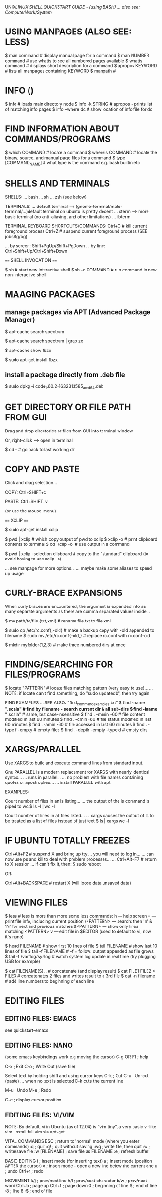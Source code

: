 UNIX/LINUX SHELL QUICKSTART GUIDE - (using BASH)
... also see: ComputerWork/System/
* USING MANPAGES (ALSO SEE: LESS)
$ man command # display manual page for a command
$ man NUMBER command # use whatis to see all numbered pages available
$ whatis command # displays short description for a command
$ apropos KEYWORD # lists all manpages containing KEYWORD
$ manpath #

* INFO ()
$ info # loads main directory node
$ info -k STRING # apropos - prints list of matching info pages
$ info --where dc # show location of info file for dc

* FIND INFORMATION ABOUT COMMANDS/PROGRAMS
$ which COMMAND # locate a command
$ whereis COMMAND # locate the binary, source, and manual page files for a command
$ type [COMMAND_NAME] # what type is the command e.g. bash builtin etc

* SHELLS AND TERMINALS

SHELLS:
... bash
... sh
... zsh (see below)

TERMINALS:
... default terminal --> (gnome-terminal/mate-terminal/...)default terminal on ubuntu is pretty decent
... xterm            --> more basic terminal (no anti-aliasing, and other limitations)
... fbterm

TERMINAL KEYBOARD SHORTCUTS/COMMANDS:
Ctrl+C                # kill current foreground process
Ctrl+Z                # suspend current foreground process (SEE jobs/fg/bg)
# scroll terminal window up/down (these work in some terminal emulators)
... by screen: Shift+PgUp/Shift+PgDown
... by line:   Ctrl+Shift+Up/Ctrl+Shift+Down

==== SHELL INVOCATION ====

$ sh            # start new interactive shell
$ sh -c COMMAND # run command in new non-interactive shell

* MAAGING PACKAGES
** manage packages via APT (Advanced Package Manager)

$ apt-cache search spectrum

$ apt-cache search spectrum | grep zx

$ apt-cache show fbzx

$ sudo apt-get install fbzx

** install a package directly from .deb file

$ sudo dpkg -i code_1.60.2-1632313585_amd64.deb

* GET DIRECTORY OR FILE PATH FROM GUI

Drag and drop directories or files from GUI into terminal window.

Or, right-click --> open in terminal


$ cd - # go back to last working dir

* COPY AND PASTE

Click and drag selection...

COPY:  Ctrl+SHIFT+c

PASTE: Ctrl+SHIFT+v

(or use the mouse-menu)



==== XCLIP ====

$ sudo apt-get install xclip

$ pwd | xclip   # which copy output of pwd to xclip
$ xclip -o      # print clipboard contents to terminal
$ cd `xclip -o` # use output in a command

$ pwd | xclip -selection clipboard # copy to the "standard" clipboard (to avoid having to use xclip -o)

... see manpage for more options...
... maybe make some aliases to speed up usage

* CURLY-BRACE EXPANSIONS

When curly braces are encountered, the argument is expanded into as
many separate arguments as there are comma separated values inside...

$ mv path/to/file.{txt,xml}   # rename file.txt to file.xml

$ sudo cp /etc/rc.conf{,-old} # make a backup copy with -old appended to filename
$ sudo mv /etc/rc.conf{-old,} # replace rc.conf with rc.conf-old

$ mkdir myfolder{1,2,3}       # make three numbered dirs at once

* FINDING/SEARCHING FOR FILES/PROGRAMS

$ locate "PATTERN" # locate files matching pattern (very easy to use)...
... NOTE: if locate can't find something, do "sudo updatedb", then try again

FIND EXAMPLES
... SEE ALSO: "find_command_examples.txt"
$ find -name "*.scala"         # find by filename - search current dir & all sub-dirs
$ find -iname "*.scala"        # same, but case-insensitive
$ find . -mmin -60             # file content modified in last 60 minutes
$ find . -cmin -60             # file status modified in last 60 minutes
$ find . -amin -60             # file accessed in last 60 minutes
$ find . -type f -empty        # empty files
$ find . -depth -empty -type d # empty dirs

* XARGS/PARALLEL

Use XARGS to build and execute command lines from standard input.

Gnu PARALLEL is a modern replacement for XARGS with nearly identical syntax...
... runs in parallel...
... no problem with file names containing quotes or apostrophes...
... install PARALLEL with apt



EXAMPLES:

Count number of files in an ls listing...
... the output of the ls command is piped to wc
$ ls -l | wc -l

Count number of lines in all files listed...
... xargs causes the output of ls to be treated as a list of files instead of just text
$ ls | xargs wc -l

* IF UBUNTU TOTALLY FREEZES

Ctrl+Alt+F2     # suspend X and bring up tty
... you will need to log in...
... can now use ps and kill to deal with problem processes...
... Ctrl+Alt+F7 # return to X session
... if can't fix it, then:
$ sudo reboot

OR:

Ctrl+Alt+BACKSPACE # restart X (will loose data unsaved data)

* VIEWING FILES

$ less # less is more than more
some less commands:
h          --- help screen
=          --- print file info, including current position
/<PATTERN> --- search: then 'n' & 'N' for next and previous matches
&<PATTERN> --- show only lines matching <PATTERN>
v          --- edit file in $EDITOR (used to default to vi, now it's nano)

$ head FILENAME # show first 10 lines of file
$ tail FILENAME # show last 10 lines of file
$ tail -f FILENAME # -f = follow: output appended as file grows
$ tail -f /var/log/syslog # watch system log update in real time (try plugging USB for example)

$ cat FILENAME(S)... # concatenate (and display result)
$ cat FILE1 FILE2 > FILE3 # concatenates 2 files and writes result to a 3rd file
$ cat -n filename # add line numbers to beginning of each line

* EDITING FILES
** EDITING FILES: EMACS
see quickstart-emacs

** EDITING FILES: NANO

(some emacs keybindings work e.g moving the cursor)
C-g  OR  F1 ; help

C-x ; Exit
C-o ; Write Out (save file)

Select text by holding shift and using cursor keys
C-k ; Cut
C-u ; Un-cut (paste)
... when no text is selected C-k cuts the current line

M-u ; Undo
M-e ; Redo

C-c ; display cursor position

** EDITING FILES: VI/VIM

NOTE: By default, vi in Ubuntu (as of 12.04) is “vim.tiny”, a very basic vi-like
vim. Install full vim via apt-get.

VITAL COMMANDS
ESC           ; return to 'normal' mode (where you enter commands)
:q            ; quit
:q!            ; quit without saving
:wq           ; write file, then quit
:w            ; write/save file
:w [FILENAME] ; save file as FILENAME
:e ; refresh buffer

BASIC EDITING
i             ; insert mode (for inserting text)
a ; insert mode (position AFTER the cursor)
o ; insert mode - open a new line below the current one
u ; undo
Ctrl+r ; redo

MOVEMENT
k/j           ; prev/next line
h/l           ; prev/next character
b/w ; prev/next word
Ctrl+b ; page up
Ctrl+f ; page down
0 ; beginning of line
$ ; end of line
:8 ; line 8
:$ ; end of file

DELETING
x ; delete character under cursor
8x ; delete 8 characters
dw ; delete word
8dw ; delete 8 words
D ; delete from cursor to end of line
dd ; delete whole line
NOTE: when you delete words they are put on the clipboard automatically...

COPY AND PASTE
press 'v' at start of selection...
... move cursor to end of selection, then press...
... 'd' to cut
... 'y' to copy
yy ; copy current line
3yy ; copy 3 lines
p ; paste after cursor
P ; paste before cursor

SEARCH
/aa ; search forward for text 'aa'
n ; next occurence
N ; previous occurence
 * ; find next occurence of current word

FIND AND REPLACE
:s/aa/bb/g ; replace “aa” by “bb” in CURRENT LINE...
... “g” (global) means do it for all occurrences.
:%s/aa/bb/gc ; find and replace ALL “aa” by “bb” in whole file...
... “c” means ask for confirmation before each replacement.
:20,30s/aa/bb/gc ; find and replace “aa” by “bb” in line 20 to 30.



How to comment/uncomment a text block?

press 【Ctrl+v】 (called “visual block”), move cursor to select, then press 【I # Esc】 to insert # to all lines in the block.

To uncomment a block, do the same except just press 【x】 to kill a char.


Syntax Coloring
Key	Meaning
【:set syn=lang】	the “lang” can be perl, c, cpp, html, php, JavaScript, python etc.
【:syntax on】	Turn on syntax coloring
【:syntax off】	Turn off syntax coloring
Line Numbers
Key	Meaning
【:set number】	Turn on line numbers
【:set nonumber】	Turn off line numbers
Advanced Topics
【gg】	beginning of file
【G】	end of file
【dG】	delete from current line to end of file
Opening File
【:tab path】	opening file
【gf】	open path under cursor

* GUI COMMANDS

$ xdg-open [FILE] # open file or dir using the default program (same as double-click)

$ xprop # then click on window - for information on a GUI app
... to find name of program, look at lines "WM_CLASS" and "_NET_WM_PID"...
... OR: $ ps -ef | grep STRING # where STRING is something you think the name might contain...
... OR: start `top`, then launch program, and watch it appear in top...

$ xwininfo # then click on window - get information on a window...
... use this to get the window ID for recordmydesktop

SEE ALSO: gksu

* ROOT PERMISSION / CHANGING USER

$ su [USERNAME]  # login as a different user

$ sudo [COMMAND] # execute command as root (superuser-do)

$ gksu [COMMAND] # like sudo, but for graphical programs

* FILE INFORMATION

$ file FILENAME # type of file
$ stat FILENAME # file or filesystem status
$ wc FILENAME   # word count

use stat with a format string to output exactly what you want - this displays the file size in bytes:
$ stat --format="%s" $output_file

* BASH LANGUAGE FEATURES

VARIABLES
$ echo $HOME # Use dollar sign to reference a variable
... variables can be interpolated into strings...
$ echo "My username is $USER and my home directory is $HOME"
... use curly braces to embed without spaces
$ echo "zzzzzzzzzzzzzzz${USER}zzzzzzzzzzzzzzzzzz"

INTERPOLATE OUTPUT OF A COMMAND
use either BACKTICKS, or PARENTHESIS EXPANSION...
$ my_var=`locate "scala-swing.jar"`  # store output of command in a variable
$ my_var=$(locate "scala-swing.jar") # same
$ echo "Current dir is $(pwd), and I put my bash in `which bash` so I don't lose it"


 | (PIPE)
examples:
$ ps aux | grep flash  # find the name of processes associated with Flashplayer
$ cd /proc/44352/fd    # move to the directory of that process (sub-directory 'fd' = File Descriptor)
$ ls -hal | grep Flash # list temporary video files in use by Flashplayer


OUTPUT REDIRECTOR
$ [CMD] > [FILE]  # write output of CMD to FILE
$ [CMD] >> [FILE] # append output of CMD end of FILE (creates file if it doesn't exist)
EXAMPLE:
echo "I am a very small text file." > file.txt # write output to file
echo "... and another line..." >> file.txt     # APPEND to end of file

INPUT REDIRECTOR
$ [CMD] < [FILE] # CMD treats contents of FILE as standard input

USER INPUT (useful in scripts)
read a  # read user input and store in variable named 'a'
echo $a # show value


EXIT CODES
In bash exit status 0 for success, 1 if failed.
$ echo $? # displays exit code of most recent foreground pipeline

* GENERAL

$ pwd       # print working directory

$ cd [PATH] # change directory
$ cd        # go to $HOME by default
$ cd -      # go back to last working directory

$ cp -p file1 file2 # preserve mode, ownership and timestamp
$ cp -i file1 file2 # if file2 exists, prompt for confirmation before overwriting

$ mv -i file1 file2 # if file2 exists, prompt for confirmation before overwriting
$ mv -v file1 file2 # show details during rename...

$ mkdir [DIR]             # make new empty dir
$ mkdir -p dir/dir2/dir3/ # -p means make parent directories as needed...
... if any of these directories doesn’t exist, they will be created

$ clear # clears terminal window



$ du -sh * # (disk usage) - show size of all files in dir (-h = human readable, -s = summary (otherwise dir contents shown individually)

$ du -sh [DIR] # show size of directory

$ ncdu . # open current dir in ncurses based disk usage analyser (AWESOME!) (install ncdu via apt-get)



LISTING FILES AND DIRECTORIES
$ ls            # list files in dir
$ ls -hal       # h = human-readable, a = all files, l = long-listing
$ tree [DIR]    # nice ascii-art tree diagram of sub-directories (install with apt-get)
$ tree -d [DIR] # list directories only
$ tree -I "*~" src/main/java # ignore backup files (NOTE: ignore pattern must be quoted)



REMOVE (UNLINK) FILES
$ rm [FILE]
$ rm -i [FILE] # ask for confirmation before removing
$ rm -i *.jpg  # show each filename and ask for confirmation
$ rmdir [DIR]  # remove directory (only works for empty dir)
$ rm -r [DIR]  # recursively removes directory and it's contents

* COMMAND HISTORY

$ man history
$ history # show command history as numbered list
$ !236    # execute no. 236 from the history list
$ !236:p  # :p modifier means print without executing...
... command is also added to history so you can now press UP, and edit the command
$ !!      # last command
$ sudo !! # last command as root
$ !java   # execute last command beginning with 'java'
$ !java:p # show last command beginning with 'java'

USE ARGUMENTS FROM LAST COMMAND
$ mkdir flipper/flopper
$ cd !$ # cd to flipper/flopper

CORRECT MISSPELLED COMMAND
$ nanp /path/to/a/document/buried/deep/in/the/filesystem
$ ^nanp^nano # runs same command but replaces first instance of 'nanp' with 'nano'

REUSE A COMMAND YOU TYPED AGES AGO
$ history | grep javac # find the last 'javac' I did
$ !2334                # execute it again

KEEP A COMMAND FROM ENTERING HISTORY
... type a space as the first character on the command line

* FTP (File Transfer Protocol) - transfer files over network

WARNING! don't use ftp over the internet - it transfers everything as plain
text, including your password and login credentials - only use it on trusted
local network - for internet, use SFTP or SSH

* BASH OPTIONS
$ shopt            # shows status (on/off) of all options
$ shopt extglob    # shows status of 'extglob' option
$ shopt -s extglob # SET (enable) option
$ shopt -u extglob # UNSET (disable) option

* SYMBOLIC LINKS



$ readlink /usr/share/java/vecmath.jar

NOTE: hard links can only be to files...
... for directories, must use symbolic links...
$ ln -s /home/benopod/ComputerWork/PROJECTS/bsgeom2d /home/benopod/bsgeom2d

$ cd -P [SYMLINK] # -P option --> got to physical directory, instead of symbolic dir



LINKS FOR CONVENIENCE

I've made symbolic links in my home to some commonly used directories:
  bsgeom2d
  bstpg
  websites

* IP: display & configure networking

NOTE: ifconfig is now deprecated

USES OF IP COMMAND:
1: Find out which interfaces are configured on the system.
2: Query the status of a IP interface.
3: Configure the local loop-back, Ethernet and other IP interfaces.
4: Mark the interface as up or down.
5: Configure and modify default and static routing.
6: Configure tunnel over IP.
7: Configure ARP or NDISC cache entry.
8: Assign IP address, routes, subnet and other IP information to IP interfaces.


EXAMPLES:

Get IP address of computer...
... this lists all ip addresses associated on all network interfaces:

  $ ip address

.... 'address' can be abbreviated to 'addr' or 'a', so these are the same:

  $ ip addr
  $ ip a

... show only IP v4 or v6 addresses:

  $ ip -4 a
  $ ip -6 a

* MANAGING PROCESSES

LISTING PROCESSES
$ jobs -l             # show jobs running in current shell (-l for long listing, with PID etc)
$ ps -e               # show every process on the system
$ ps -ef              # every process with more detailed (full format) listing
$ ps -eF              # even more details!
$ ps -ef | grep gedit # get 'ps' listings containing 'gedit'


BACKGROUND AND FOREGROUND
$ emacs [FILE] & # '&' makes process run in background
ctrl+z             # suspends foreground process & brings back command line
$ bg %NUM          # restarts suspended processes in background (get NUM from `jobs -l`)
$ fg %NUM          # puts background job into the foreground (get NUM from `jobs -l`)


KILL A RUNNING PROCESS
Find the process ID (PID) using jobs or ps, then...
$ kill -9 [PID]
... or...
$ kill -s KILL [PID]

... or use one of these...
$ xkill # then click on the window which you want to kill
$ sudo killall PROGRAM_NAME # kill (or send signal to) all processes running specified command

KILL A PROCESS RUN BY ANOTHER USER
(EXAMPLE: kill processes on a stuck shell in my Raspberry Pi via ssh)
$ who                 # shows which users are logged in
$ w                   # shows which users are logged in and what they're doing
$ pgrep -u pi         # show what processes user 'pi' is runnning
$ sudo pkill -9 -u pi # kill all processes run by user 'pi'


DISPLAY TOP PROCESSES IN THE SYSTEM
$ top
Press 'h' for help.
Press 'O' (capital o) to sort by a different parameter.
SEE ALSO: Applications Menu--->System Tools--->System Monitor.

HTOP - an improved version of top
$ sudo apt-get install htop
$ htop
... press 'h' for help


SHOW TREE OF SYSTEM PROCESSES
$ pstree

* VARIABLES
$ my_variable=* # store all files in directory in variable
$ echo $my_variable # print to terminal

var=`locate "scala-swing.jar"` # store output of locate in variable
echo $var # print value of variable

read var # reads a line of keyboard input and stores in a variable named 'var'
echo $var # print value of var

ECHO OPTIONS: echo displays text or value of variable
-n Do not output the trailing new line.
-e Enable interpretation of the following backslash escaped characters in the strings:
	\a alert (bell)
	\b backspace
	\c suppress trailing new line
	\n new line
	\r carriage return
	\t horizontal tab
	\\ backslash
EXAMPLE: $ echo -e "\a" # sounds the bell


SPECIAL SHELL VARIABLES (these are listed in the bash manpage under 'Special Variables')
Positional parameters $1,$2,$3… and their corresponding array representation, count and IFS expansion $@, $#, and $*.
$- current options set for the shell.
$$ pid of the current shell (not subshell)
$_ most recent parameter (or the abs path of the command to start the current shell immediately after startup)
$IFS the (input) field separator
$? most recent foreground pipeline exit status
$! PID of the most recent background command
$0 name of the shell or shell script


ENVIRONMENT VARIABLES
$ printenv # prints environment variables.

* GREP (Global Regular Expression Print)

Searches contents of files and prints any lines matching regex.
NOTE: egrep and fgrep are deprecated --> use 'grep -E' or 'grep -F' instead.
OPTIONS
-E   - extended regular expression
-F   - fixed-string grep (this is also faster)
-P   - use perl-style regular expressions
-i   - ignore case
-v   - print lines NOT matching the pattern
-r   - recursive
--include'*.html'    - filename glob (useful for globbing all sub-dirs in recursive grep)
--file=myPattern.txt - use regexp stored in a file

BASIC REGULAR EXPRESSIONS
^ # beginning of line
$ # end of line
dEXTENDED REGULAR EXPRESSIONS
 *       # any string or group of characters
?        # any single character
[abc]    # any ONE of the enclosed characters
[a-z]    # any ONE in range (NOTE: a-z and A-Z are case insensitive)
[a-z0-9] # any ONE in multiple ranges
[!a-z]   # OR [^a-z] --> NEGATION: ! and ^ after [ are both negation operators

EXAMPLES:
...

* GLOB (GLOBal command)
... path name pattern expansion...
... filename matching with wildcard characters.
===============================================
? matches a single character
 * matches a string of characters
[] matches character classes

EXTENDED GLOB:
==============
$ shopt extglob # show status of extglob option
... extglob must be 'on'
... If the extglob shell option is enabled using the shopt builtin, several extended pattern matching operators are recognized. In the following description, a pat‐ tern-list is a list of one or more patterns separated by a |. Composite patterns may be formed using one or more of the following sub-patterns:

?(pattern-list) # Matches zero or one occurrence of the given patterns
*(pattern-list) # Matches zero or more occurrences of the given patterns
+(pattern-list) # Matches one or more occurrences of the given patterns
@(pattern-list) # Matches one of the given patterns
!(pattern-list) # Matches anything except one of the given patterns

$ ls somedir/!(*~) # list all files in 'somedir' EXCLUDING files ending in '~'

* FILE PERMISSIONS AND OWNERSHIP

FILE PERMISSION STRINGS (looks something like this: -rwxrw-r--)
type | user | group | other
d      rwx    r-x     ---    # directory - user may read/write/execute - group may read & execute - others have no permissions.
-      rw     ---     ---    # normal file - user may read/write - group and others have no permissions.



CHANGE PERMISSION MODIFIERS
SYNTAX: chmod [ugoa...][+-=][rwxXst...]

$ chmod a+x [FILE] # add executable permission to all groups

NUMERIC (OCTAL) MODE
ONE to FOUR octal digits derived by adding up the bits with values 4, 2 and 1...
... omitted digits assumed to be trailing zeros...
... first digit is rarely used - SetUID/SetGID/set sticky bit
... last 3 digits set permissions for USER/GROUP/OTHER ---> (4) read + (2) write + (1) execute

$ chmod 755 [FILE] # USER=rwx GROUP=r-x OTHER=r-x



CHANGE OWNER OR GROUP
$ chown root /u # Change the owner of /u to "root".
$ chown root:staff /u # Likewise, but also change its group to "staff".
$ chown -hR root /u # Change the owner of /u and subfiles to "root".
-R = recursive
-h = no dereference (affect symbolic links, rather than the item referenced)

* MANAGING USERS

ADD A USER WITH USERADD:
... first check what defaults are set up...

View currently set up defaults:
$ useradd -D

To change the defaults:

... edit the defaults file...
$ sudo nano /etc/default/useradd

... or change one of the options like so...
$ sudo -D -s bash



... use adduser (it's very user friendly)...
$ adduser -h # display help text
$ sudo adduser LOGIN-NAME # add a new user --> follow prompts for password etc...

$ useradd -D # display the default settings for new users
$ sudo useradd -m LOGIN-NAME # creates a new user using the default settings
$ sudo passwd LOGIN-NAME # change password for specified user

DELETE A USER
$ sudo deluser LOGIN-NAME

CHANGE PASSWORD
$ passwd # prompt to change password
$ sudo passwd USERNAME # change password for specified user
$ sudo passwd -d USERNAME # remove password for specified user

GROUPS
$ groups user_name # displays all groups user belongs to
man $ sudo usermod -aG www test_user #

GIVE A USER SUDO PERMISSION
$ sudo usermod -aG sudo test_user # add test_user to sudo group
NOTE: if user is already logged in, they will probably have to log out and in again for change to take effect.

FINE TUNING SUDO PERMISSIONS
$ sudo visudo # edit the sudoers file...
$ man sudoers # detailed info on sudoers file format

SWITCHING USER WITHIN TERMINAL SESSION
$ su test-user # start sub-session as test-user
$ whoami # display name of current user
$ exit # end current terminal session (in sub-session, returns to previous session)



SEE WHAT USERS ARE DOING
$ w      # Show which users are logged in and what they are doing.
$ who -a # list all users who have logged in recently
$ uptime # show how long system has been running

* COMPRESS AND DECOMPRESS FILES

tar joins multiple files together into a single file

... it doesn't compress files by default, but it will if you use the -z option

$ tar -cf archive.tar foo bar # Create archive.tar from files foo and bar
$ tar -tvf archive.tar        # List all files in archive.tar verbosely
$ tar -xf archive.tar         # Extract all files from archive.tar
$ tar -zxvf archive.tar       # Extract all files from archive.tar verbosely using gzip

TAR OPTONS:
-c --> create
-x --> extract
-f --> use archive file or device ARCHIVE
-t --> list contents of an archive
-v --> verbosely list files processed
-z --> gzip

* THE DIRECTORY STACK

$ pushd path/to/dir # push a new dir onto front of stack
$ popd # pop the top dir off the stack
$ pushd # switch top two dirs
$ pushd +N/-N # switch to the Nth dir on the stack...
... NOTE: in zsh, the effect of + and - may be switched!
$ dirs # list dirs on the stack
$ dirs -v # same, with vertical listing

* SSH

REAL WORLD EXAMPLE:

Logging into my website via ssh (must enable ssh before this will work - can do
this via the vidahost cloud hosting platform website)

  $ ssh bschambe@shell.gridhost.co.uk

... terminal will prompt for password.

* SOME MORE COOL BASH COMMANDS

Displays system disk usage:
$ df
$ df -h # sizes in human readable format
$ df -T # show type of file system

$ fdisk -l # list all file system partitions


## --- grep the output of 'ls' for any filenames beginning with a digit
## --- (NOTE: this doesn't work unless we use the -E tag - for extended regex)
$ ls | grep -E '^[0-9]+'

## --- do the same grep
## --- sort them into reverse order
## --- open them all in gedit
$ gedit $( ls | grep -E '^[0-9]+' | sort -r )

## --- do the same grep
## --- move all the files to ./another_dir
$ mv $(ls | grep -E '^[0-9]+') ./another_dir

## --- get the time, in seconds since epoch for each file
## --- sort them numerically
$ stat --format=%Y * | sort


## --- list all directories begginning with 'attempt'.
$ ls -d attempt*

## --- list all directories NOT beginnning with 'attempt'.
$ ls -d !(attempt*)

## --- delete all directories NOT beginning with 'attempt' (along with their contents).
$ rm -r !(attempt*)


## Store all files from directory in a shell variable...
## ... then loop through each file
$ homefiles=*
$ for f in $homefiles; do echo "Processing $f file..."; done



# show directories of $PATH variable on separate lines...
... tr --> transpose --> used to replace : with newline...
$ echo $PATH | tr ":" "\b"



$ stat FILE...   # show detailed status of file

$ date           # displays current date and time

$ cal            # show a simple calender for current month

$ time [COMMAND] # show how much time a process takes

$ sort FILE...   # Write sorted concatenation of all FILE(s) to standard output (see elsewhere for fancy examples)

* IMAGEMAGICK
a free software suite for the creation, modification and display of bitmap images.
$ sudo apt-get-install imagemagick
$ sudo apt-get-install graphicsmagick

convert  - convert between image formats as well as resize an image, blur, crop, despeckle, dither, draw on, flip, join, re-sample, and much more.
identify - describes the format and characteristics of one or more image files.
mogrify  - resize an image, blur, crop, despeckle, dither, draw on, flip, join, re-sample, and much more. Mogrify overwrites the original image file, whereas, convert writes to a different image file.
composite - overlaps one image over another.
montage   - create a composite image by combining several separate images. The images are tiled on the composite image optionally adorned with a border, frame, image name, and more.
compare   - mathematically and visually annotate the difference between an image and its reconstruction..
stream    - is  a  lightweight  tool  to stream one or more pixel components of the image or portion of the image to your choice of storage formats. It writes the pixel components as they are read from the input image a row at a time making stream desirable when working with large images or when you require raw pixel components.
display   - displays an image or image sequence on any X server.
animate   - animates an image sequence on any X server.
import    - saves any visible window on an X server and outputs it as an image file. You can capture a single window, the entire screen, or any rectangular portion of the screen.
conjure   - interprets and executes scripts written in the Magick Scripting Language (MSL)



EXAMPLES:

IMAGE FORMAT CONVERSION
NOTE: The destination format should support all the features of the format you are converting from, otherwise you may lose info. For example, converting from png to gif may lose colors because gif only support a max of 256 colors!
- GIF format support max of 256 colors.
- JPEG format is lossy. Each time you save to JPG, it loses some info.
- PNG format is not lossy. All colors are preserved.
$ convert p1.gif p2.png                           # convert gif to png
$ convert -scale 50% -quality 80% old.png new.jpg # convert png to jpeg (& scale at same time)

SCALE
$ convert -scale 50% old.gif new.png

CROP
$ convert -trim cat.png cat.png              # autocrop border
$ convert -crop 853x368+0+56 old.png new.png # width/height=853/368 - x/y offset is 0/56
... To crop by specifying percentage of sides to cut, use “-shave”.

BRIGHTNESS/SATURATION/HUE
$ convert -modulate 150,100,100 old.png new.png # brightness to 150%

$ convert -type Grayscale old.png new.png # change colour image to greyscale

REDUCE BITS PER PIXEL
$ convert -depth 8 old.png new.png # make it 8 bits
... try -depth 2 for clean black and white art...

REDUCE COLOURS
$ convert -dither -colors 256 old.png new.png # 256 colours, with dithering...
... +dither, for NO dithering
... to reduce png file size, try -depth at same time {2,3,4,8}

IMAGE FILTERING
$ convert -sharpen 2 old.png new.png
$ convert -blur 1 old.png new.png

IMAGE EDITING
$ convert -fill red -draw 'text 20 20 "© 2006 example.com"' old.png new.png # insert copyright notice
... -gravity SouthEast : put text in south-east corner
... -font helvetica    : change typeface
$ convert -border 1 -bordercolor black cat.png cat2.png # add a border

ROTATE AND FLIP
$ convert -rotate 90 x.png x.png # rotate 90 counter-clockwise
$ convert -flip x.png x.png      # up/down flip
$ convert -flop x.png x.png      # left/right flip

COMBINE IMAGES
$ montage -mode concatenate -tile 1x cat1.jpg cat2.jpg out.jpg # combine 2 images
$ convert x1.png x2.png x3.png -append out.png # join images vertically
$ convert x1.png x2.png x3.png +append out.png # join images horizontally

BATCH PROCESS
Many ways to do it...
... this example uses `find` and `xargs` to convert all files in a dir from png to jpg...
$ find . -name "*png" | xargs -l -i basename "{}" ".png" | xargs -l -i  convert -quality 85% "{}.png" "{}.jpg"
... -l makes it process one line at a time
... -i makes the “{}” to stand for file name
... basename strips the suffix.

* VIEWING IMAGE METADATA
... using EXIFTOOL and IMAGEMAGICK...
... $ sudo apt-get install libimage-exiftool-perl

$ identify -verbose FILENAMES # (SEE ImageMagick)

$ exiftool [FILE]             # show metadata of file
$ exiftool -ext jpg           # show for all .jpg files in current dir
$ exiftool -r -ext jpg .      # show .jpg files in current dir AND sub-dirs
$ exiftool -common [FILES]    # list common metadata.
$ exiftool -T -common [FILES] # same, but in tab separated columns.
$ exiftool -a [FILES]         # list ALL metadata.
$ exiftool -a -u -g1 [FILES]  # list ALL metadata, inc unknown & duplicates, sorted by group (family 1 (there are 5(?) different families of groups)).
$ exiftool '-*date*' [FILES]  # List all metadata tags containing the string 'date'.

BATCH-CHANGING IMAGE METADATA: use exiftool...



REMOVE METADATA
$ exiftool -all= -overwrite_original photo.jpg     # remove all metadata from an image file
$ exiftool -all= -overwrite_original -ext jpg .    # remove all metadata from all .jpg in current dir
$ exiftool -all= -r -overwrite_original -ext jpg . # remove all metadata from .jpg in current dir and sub-dirs
$ exiftool -gps:all= *.jpg                         # remove GPS data only

* BATCH RENAMING FILES

RENAME:
Uses the perl expressions - generally the substitution operator (s///) or translation operator (tr///).

SYNTAX: rename [options] [PERLEXPR] [FILES]
OPTION -n = NO ACTION (shows what would be done without doing it)

# Replace 'nork' with 'dooble' in all .png files.
# NOTE: This will only replace the first instance of 'nork' within any filename.
$ rename 's/nork/dooble/' *.png

$ rename 's/nork/dooble/i' *.png # Same, but ignore case.

# Replacing MULTIPLE instances within a filename (using the 'global' option, 'g').
# This will replace all spaces ('\ ') with underscores in all files.
$ rename 's/\ /_/g' *

# Add 'DINGLE' to the beginning of all .jpeg files.
$ rename 's/(.*)/DINGLE$1/' *.jpg
ANALYSIS:
.    --- matches any character
 *   --- is a quantifier (any amount)
(.*) --- enclosed in brackets means thing matched counts a GROUP...
$1   --- stands for the first group matched



USING EXIFTOOL TO RENAME BY METADATA:
- EXIFTOOL is a command line interface to Perl Image::ExifTool.
- View & modify exif metadata.
- exiftool might not be installed by default ($ sudo apt-get install exiftool).

# EXAMPLES:
# Rename all images in current dir according to the "CreateDate" date and time, adding a copy number with leading '-' if the file already exists ("%-c"), and preserving the original file extension (%e).  Note the extra '%' necessary to escape the filename codes (%c and %e) in the date format string:
$ exiftool '-FileName<CreateDate' -d %Y%m%d_%H%M%S%%-c.%%e
# Same with more readable date format:
$ exiftool '-FileName<CreateDate' -d %Y-%m-%d_%H:%M:%S%%-c.%%e
# Rename photos by creation date:
$ exiftool '-FileName<${createdate}.jpg' -d %Y%m%d%H%M%S -ext jpg .
# Same, but fancier date formatting:
$ exiftool '-FileName<${createdate}.jpg' -d %Y-%M-%D_%H:%M:%S -ext jpg .
# Add year to beginning of existing filenames:
$ exiftool '-FileName<${createdate}_${filename}' -d %Y -ext jpg .

'-FileName<${createdate}.jpg' = Copy contents of 'createdate' into filename.

$createdate = Contents of metadata tag 'createdate'.
${createdate} = As in shell, sometimes curly braces required to interpolate variable into string.

-d = date format (specifies the date format for this operation)
%Y = year (long format e.g. 2015)
%y = year (short format e.g. 15)
%m = month
%d = day
%H = hour
%M = minute
%S = second
%s = unix time (i.e. seconds since Jan 1970)

other format codes (must be double-escaped if passing through the date-format parser):
%-c = add copy number with leading '-' if file already exists
%f  = filename
%e  = filename extension


-ext jpg = process only files with the jpg extension (SEE MANPAGE...)





... TODO: RE-NUMBER FILES...
... python script?
... shell script?

* COMPARING FILES

$ diff FILEa FILEb # if files are the same, exit code 0, and no output...

... also use diff to compare directories full of files, including recursively...

* ALIASES AND STUFF

$ alias l="ls -al --color" # create an alias
$ alias ls                 # shows what alias currently stands for 'ls'

* ENVIRONMENT VARIABLES
$ env      ; show environment variables
$ printenv ; show environment variables

* SET
$ set ; show massive list all shell variables, environmental variables, local variables, and shell functions...
$ set -x ; print commands and their arguments as they are executed
$ set +x ; unset the -x option
$ echo $- ; show what options are currently set
$ help set ; show usage info for set

* MOUNT A FILESYSTEM (USB STICK/MOBILE PHONE ETC)

# plug in device, then...
# ... list disk partitions, so we can find out what it's called...
$ sudo fdisk -l
# ... looking for something like /dev/sdb1 (looking at SIZE and TYPE may help)

# make folder to mount it in (can be mounted anywhere - just using /media as a convention)
$ mkdir /media/usb

# mount filesystem
$ sudo mount /dev/sdb1 /media/usb

# OPTIONAL: change ownership if you want to be able to do stuff easily
$ sudo chown benopod:benopod -R /media/usb

# unmount when finished
# ... NOTE: can target either the device OR mount point, so both these do the same...
$ sudo umount /dev/sdb1
$ sudo umount /media/usb

* INFO ABOUT A FILESYSTEM (USB STICK ETC)

# list filesystems (can usually work out what is what by the sizes)
$ sudo fdisk -l

$ stat -f /dev/mmcblk0

* INFORMATION ABOUT NETWORK CONNECTIONS

Get wifi network currently connected to
$ iwgetid
... just the SSID...
$ iwgetid -r


SEE ALSO:
iwlist



SEE: Linux Network Administrators Guide (http://www.tldp.org/LDP/nag2) ...
... start from http://www.tldp.org/LDP/nag2/x-087-2-intro.tcpip.html



$ netstat

options:
-n
-w
-W
-a   all
-t   tcp
-p   show program

$ netstat -natp
$ sudo netstat -natp # may give a little extra info...

netstat -watp



==== NETWORK ANALYSIS ====

tcpdump

$ sudo tcpdump -i any
# listen on all channels...

$ tcpdump -D
# show list of available interfaces

* GPG (GnuPG) CRYPTOGRAPHY TOOL

info from here:
https://www.devdungeon.com/content/gpg-tutorial

https://www.masteringemacs.org/article/keeping-secrets-in-emacs-gnupg-auth-sources

 $ gpg --help

KEY MANAGEMENT

List public keys you have stored (yours and other people's keys)

 $ gpg --list-keys

List private keys (generally only your own)

 $ gpg --list-secret-keys



CREATE A NEW PRIVATE KEY

 $ gpg --gen-key

... this will walk you through an interactive prompt to fill out various questions


DECRYPT AN ENCRYPTED FILE

 $ gpg --decrypt my_file

... will prompt for password, then dump file contents to terminal

* SHELL SCRIPTING
** MORE HELP
- The Linux Documentation Project: http://tldp.org/LDP/abs/html/index.html
- info --> coreutils

** TROUBLESHOOTING
- spaces:
  - no space in assignment
  - spaces needed where not needed in some other languages

** FUNDAMENTALS

START FILE WITH SH-BANG:
#!/bin/bash
#!/usr/bin/python
... etc

 SPECIAL CHARACTERS:
 $                       - parameter expansion, command substitution, or arithmetic expansion
 ${...}                  - ... use curly brackets if neccessary
 #                       - comment rest of line
 ;                       - command separator (put multiple commands on one line)
 'full/hard quoted string'    -
 "partial/soft quoted string" - special characters are interpolated
 \                       - escape (a quoting mechanism for single characters)
 `command`               - command substitution (makes available the output of command for assignment to a variable)
 :                       - null command. This is the shell equivalent of a "NOP" (no op, a do-nothing operation). It may be considered a synonym for the shell builtin true. The ":" command is itself a Bash builtin, and its exit status is true (0).
 *                       - wildcard for filename expansion in globbing

** ARITHMETIC
NOTE: bash only does integers - to do floating point calculations, use bc

... use expr to have numbers treated as numbers (rather than commands)
$ expr 1 + 2 # returns 3
$ 1 + 2      # 1: command not found

... or enclose inside double parentheses
$ ding=30
$ (( ding+=5 )) # value is now '35'
$ ding+=5       # treated as a string operation - value is now '355'

... or use let
$ let a=5+4
$ let "a = $1 * $2"
$ let a++

... or use bc
... bc asks for file input, but can pipe in the output from echo
echo "2 + 3" | bc
... floating point calculations - use scale to specify the number of decimal places
echo "scale=30; 66026 / 191943" | bc
... variable assignment - note last expression outputs VAL to standard out
echo "scale=30; val = 66026 / 191943; val" | bc

** VARIABLES

... names are case-sensitive
... special characters not allowed e.g. *?-
... always quote variables e.g. "$var"... often works unquoted, but considered unsafe!

$ var=dongle # assign variable
$ var=`pwd`  # assign variable to result of expression (using backticks)
$ var=       # null variable
$ var=""     # null variable

$ echo "$var"   # reference variable
$ echo "${var}" # reference variable

DELETE/UNSET A VARIABLE
... for example, a variable name may have been set in your environment...
$ unset var

** PARAMETER EXPANSION

$ echo "${!var@}"   # echo name of variable

SUBSTRING EXPANSION/ARRAY SLICING
$ echo "${var:2}"   # skip first 2 characters of variable
$ echo "${var:2:3}" # slice - skip first 2, then take slice of 3

UPPERCASE/LOWERCASE (since bash 4)
$ echo "${var,,}" # convert to lower case
$ echo "${var^^}" # convert to upper case

** SPECIAL SYMBOLS

command line arguments
$1, $2, $3... # first, second, third argument
$0 # program command i.e. first thing on the command line
$* # all arguments
$- # flags set in script
$? # exit status of previous command

take first item off front of args before passing to a command (array slicing)
command ${@:2}

** COMPLEX COMMAND LINE OPTIONS

use getopts...

** DATA TYPES

ARRAYS
... variable length - if non-existing index is referenced, nothing is returned...
diddle=(fing pong fang dang) # array declaration
echo ${diddle[0]}            # reference first item in array
echo ${diddle[1]}            # second item
echo ${diddle[-1]}           # last item
echo ${diddle[*]}            # all items
diddle[4]=plop               # assign item in existing array
diddle[10]=twix              # ... can leave empty indices in between items (computer won't complain)

** TESTS
... used in the following manner...
if [ -z "$var" ]; ...

INTEGER COMPARISON
-eq  # is equal to
-ne  # is not equal to
-gt  # is greater than
-ge  # is greater than or equal to
-lt  # is less than
-le  # is less than or equal to
... also use these within double parentheses (( ... )) ...
<, <=, >, >=

STRING COMPARISON
=  
==
!=
<
>
UNARY OPERATORS
-z   # True if zero or null value, or if variable is unset
-n   # String not null

** CONTROL STUCTURES

IF/THEN/ELSE:
# if 1st arg == "hello"
if [ $1 == "hello" ]
then echo "... hello to you too!"
elif [ $1 == "bum" ]
then echo "... how rude!"
else echo; echo "Usage: run_tests [hello|bum]"; echo
fi


# IF, ELIF, FI EXAMPLE
operator=$1
if [ $operator == "-h" ]
then
    echo "USAGE: bwcompression -|+ INPUT_FILE OUTPUT_FILE"
elif [ $operator == "-" ]
then
    echo "compression"
elif [ $operator == "+" ]
then
    echo "expansion"
fi


CASE:
case "$variable" in
  abc) echo "\$variable = abc" ;; # double semicolon to terminate option
  xyz) echo "\$variable = xyz" ;;
esac  

** LOOPING

# for loop with an array variable
for i in "${essential_files[@]}"; do
    echo $i
done

** FUNCTIONS

func1() {
  echo "The name of this function is "$FUNCNAME" "
}

# function with a parameter
func2() {
  echo $1 # special variables $1..$9 access input args
}

func1      # invoke function with no args
func2 arg1 # pass one argument to function


RETURN VALUES

$? special variable accesses most recent exit status...

... one way to have a return value, like in C functions is to set a special variable e.g. ${_RET}...
func3 () {
    _RET=49
}
func3                # invoke function
return_val="${_RET}" # store return value
echo "$return_val"   # use return value

** MISC

$ date             # print time and date
$ date +"%d_%m_%Y" # date in format DAY_MONTH_YEAR
... see manpage for full format options


get first word only of returned data using cut:
$ du -hs ~/Pictures | cut -f 1


convert number of bytes into human readable file size using numfmt:
$ num=`du -bs ~/Documents | cut -f 1`         # get size in bytes
$ human_num=`echo "$num" | numfmt --to=iec-i` # convert to human readable string
$ echo "$human_num"

** INPUT AND OUTPUT
*** USER INPUT
 $ read var      # read one line of standard input and save it in var
 $ read -n 1 var # read only 1 char, instead of waiting till end of line

*** OUTPUT

 echo

**** REDIRECTION

 # FILE DESCRIPTORS (FD)
 File Descriptor: A numeric index referring to one of a process's open files...
 ... Each command has at least three basic descriptors: FD 0 is stdin, FD 1 is stdout and FD 2 is stderr.

 # redirect to stderr
 echo "something went wrong" >&2

** REGULAR EXPRESSION SYNTAX

 |   | SYMBOL   | MATCHES                                    |
 |---+----------+--------------------------------------------|
 | # | ^        | beginning of line                          |
 | # | $        | end of line                                |
 | # | .        | any single character                       |
 | # | ?        | match preceding item 0 or 1 times          |
 | # | *        | match preceding item 0 or more times       |
 | # | +        | match preceding item 1 or more times       |
 | # | {N}      | match preceding item N times               |
 | # | {N,}     | match preceding item N or more times       |
 | # | {N,M}    | match preceding item between N and M times |
 | # | [a-Z]    | range a-z                                  |
 | # | [a-zA-Z] | range a-z (case insensetive)               |
 | # | \<       | beginning of word                          |
 | # | \>       | end of word                                |

 ... use parens () for grouping
 ... | OR operator
 ... 

*** EXTENDED REGULAR EXPRESSIONS
 ...

** TEXT PROCESSING WITH SED AND AWK

 SED is nice and easy for simple substitutions etc...
 ... AWK is more complex and has more capabilities - expecially good for dealing with data in columns...

*** SED - Stream EDitor
 DOCUMENTATION:
 http://www.grymoire.com/Unix/Sed.html#uh-0
 https://www.gnu.org/software/sed/manual/sed.html

 options:
 -i   # edit in place (rather than print to stdout)
 -n   # no printing

 commands:
 s    # substitution
 p    # print (use in combination with -n option)
 d    # delete
 i    # insert line (before pattern)
 a    # insert line (after pattern)
 c    # replace (change) line
 ... combine with ! to invert

 input & output files:
 <input_file
 >output_file
 ... e.g:
 $ sed 's/ben/Ben/g' <in >out

 # SUBSTITUTION s///
 pattern flags...
 .../g  = global - replace all occurences, not just the first instance on each line
 .../i  = ignore case

 $ sed 's/up/down/' file.txt  # for each line, replace first instance of 'up' with 'down'
 $ sed 's/up/down/g' file.txt # (using global tag '/g') replace ALL instances

 ...
 &           --- the matched string
 \1          --- to keep part of the pattern
 /1, /2, etc --- specify which occurence
 /w filename --- write to a file




 # PATTERNS AND RANGES (operate only on certain lines)
 PATTERN...
 ... sed -n '/PATTERN/p' FILE does the same thing as grep!
 $ sed -n '/^BS/ p' file.txt              # print every line which starts with 'BS'
 $ sed -n '/^BS/ s/I/cripes/g p' file.txt # print every line which starts with 'BS' & replace every instance of 'I' with 'cripes'

 RANGE USING PATTERNS...


 RANGE BY LINE NUMBERS...
 $ sed -n '1,10 p' file.txt # print first 10 lines of file




 # MULTILINE PATTERN MATCHING
 ... may want to use perl...
 ... however, the range feature may come in handy e.g.



**** SCRIPTS

 SED IN SHELL SCRIPT EXAMPLE:

 # using backslash for multiple lines
 sed -e 's/a/A/g' \
     -e 's/e/E/g' \
     -e 's/i/I/g' \
     -e 's/o/O/g' \
     -e 's/u/U/g'  <old >new



 SED INTERPRETER SCRIPT EXAMPLE:

 #!/bin/sed -f
 s/a/A/g
 s/e/E/g
 s/i/I/g
 s/o/O/g
 s/u/U/g

 ... file is called CapVowel.sed...
 ... use it like this:
 $ CapVowel <old >new


*** AWK
 http://www.grymoire.com/Unix/Awk.html#uh-0

 The essential organization of an AWK program follows the form:
     pattern { action }

 print a text file (NOTE: no pattern specified, so default pattern used, which matches the whole document):
 $ awk '{ print }' FILENAME


 PRE-DEFINED PATTERNS:
 BEGIN --- before the first line
 END   --- after the last line

 PRE-DEFINED VARIABLES:
 $0            --- the whole line being matched
 $1, $2, $3... --- 1st, 2nd, 3rd field in the line

 ... passing shell variables in to awk...
 $ awk -v var="$SHELL_VARIABLE" 


**** AWK EXAMPLES

 Ignore the input file (though it is still required), and just print hello world once...
 $ awk 'BEGIN { print "Hello World!" }' FILE

 Print 2nd and 9th columns only from ls -l command...
 $ ls -l | awk '{ print $2 "\t" $9 }'

 Insert line before EACH instance of "flippo"...
 $ awk '/flippo/ { print "insert before each match!" } { print }' .bsbackup

 Insert line before the FIRST match only...
 $ awk '!found && /flippo/ { print "insert before first match!"; found=1 } { print }' .bsbackup
 ... after first find, variable 'flippo' is set, therefore conditions are not met for any subsequent matches...

 Print lines between two patterns...
 $ awk '/PATTERN1/ {flag=1;next} /PATTERN2/ {flag=0} flag' INPUT-FILE
 ... /PATTERN1/ {flag=1;next} --- when PATTERN1 is matched, set variable 'flag' to 1, then skip to next line...
 ... /PATTERN2/ [flag=0}      --- when PATTERN1 is matched, set variable 'flag' to 0
 ... flag                     --- (default behaviour) print line when variable is non-zero...
                                  ... same effect at { if (flag) print }

**** AWK IN A SHELL SCRIPT

 awk -v date="${date_str}" \
     -v size="${backup_size_str}" \
     -v time="${init_time}" \
     '!found && /^BS_TIME/ \
 { print "BS_TIME_INIT "date" "size" "time"_SECONDS"; found=1 } \
 { print }' ~/.bsbackup


 # use input variable in a regex...
 # ... create the regex string with the variable, then use the matching operator (~)...
 # ... this will print every line which starts with DIDDLE...
 awk -v label="DIDDLE" \
 { regex = "^"label; \
 if ($0 ~ regex) { \
 print $0; \
 } \
 } ~/INPUT_FILE
** ANSI ESCAPE SEQUENCES

ANSI_RESET TEXT STYLE = \u001b[0m

ANSI_BLACK = \u001b[30m
ANSI_RED = \u001b[31m
ANSI_GREEN = \u001b[32m
ANSI_YELLOW = \u001b[33m
ANSI_BLUE = \u001b[34m
ANSI_MAGENTA = \u001b[35m
ANSI_CYAN = \u001b[36m
ANSI_WHITE = \u001b[37m
  
ANSI_BG_BLACK = \u001b[40m
ANSI_BG_RED = \u001b[41m
ANSI_BG_GREEN = \u001b[42m
ANSI_BG_YELLOW = \u001b[43m
ANSI_BG_BLUE = \u001b[44m
ANSI_BG_MAGENTA = \u001b[45m
ANSI_BG_CYAN = \u001b[46m
ANSI_BG_WHITE = \u001b[47m

# text decorations
ANSI_BOLD = \u001b[1m
ANSI_UNDERLINE = \u001b[4m
ANSI_REVERSED = \u001b[7m

ANSI_CLEAR_SCREEN = "\u001b[2J"
# can also clear line or clear beginning or end of line

# set cursor position: \u001b[ROW;COLH
# ... so row 4, col 12 would be...
\u001b[4;12H
